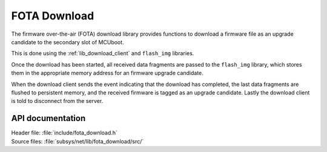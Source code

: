.. _lib_fota_download:

FOTA Download
#############

The firmware over-the-air (FOTA) download library provides functions to download a firmware file as an upgrade candidate to the secondary slot of MCUboot.

This is done using the :ref:`lib_download_client` and ``flash_img`` libraries.

Once the download has been started, all received data fragments are passed to the ``flash_img`` library, which stores them in the appropriate memory address for an firmware upgrade candidate.

When the download client sends the event indicating that the download has completed, the last data fragments are flushed to persistent memory, and the received firmware is tagged as an upgrade candidate.
Lastly the download client is told to disconnect from the server.


API documentation
*****************

| Header file: :file:`include/fota_download.h`
| Source files: :file:`subsys/net/lib/fota_download/src/`

.. doxygengroup:: fota_download
   :project: nrf
   :members:
